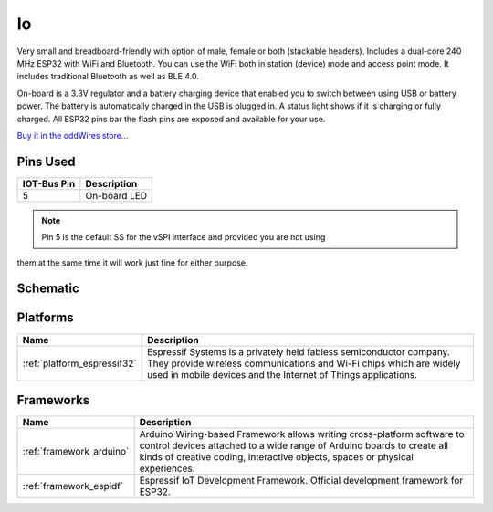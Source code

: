 .. _iot-bus-io:

Io
==

.. image:: ../_static/iot-bus-io.jpg
    :align: left
    :alt: Io
    :scale: 50%
    :target: https://www.oddwires.com/io/

.. raw:: html
  
    <p style="clear: both;">

Very small and breadboard-friendly with option of male, female or both (stackable headers). Includes a dual-core 240 MHz ESP32 with 
WiFi and Bluetooth. You can use the WiFi both in station (device) mode and access point mode. It includes traditional Bluetooth as well as BLE 4.0. 

On-board is a 3.3V regulator and a battery charging device that enabled you to switch between using USB or battery power. The battery
is automatically charged in the USB is plugged in. A status light shows if it is charging or fully charged. All ESP32 pins bar the flash pins are exposed 
and available for your use.

`Buy it in the oddWires store... <https://www.oddwires.com/io/>`__

Pins Used
---------

.. list-table::
  :header-rows:  1

  * - IOT-Bus Pin
    - Description
  * - 5
    - On-board LED

.. note:: Pin 5 is the default SS for the vSPI interface and provided you are not using 
them at the same time it will work just fine for either purpose.

Schematic
---------

.. image:: ../_static/iot-bus-io-v1.0d-schematic.png
    :align: left
    :alt: IoT-Bus Io Schematic
    :scale: 8%
    :target: ../_static/iot-bus-io-v1.0d-schematic.png

.. raw:: html
  
    <p style="clear: both;">     


Platforms
---------
.. list-table::
    :header-rows:  1

    * - Name
      - Description

    * - :ref:`platform_espressif32`
      - Espressif Systems is a privately held fabless semiconductor company. They provide wireless communications and Wi-Fi chips which are widely used in mobile devices and the Internet of Things applications.

Frameworks
----------
.. list-table::
    :header-rows:  1

    * - Name
      - Description

    * - :ref:`framework_arduino`
      - Arduino Wiring-based Framework allows writing cross-platform software to control devices attached to a wide range of Arduino boards to create all kinds of creative coding, interactive objects, spaces or physical experiences.

    * - :ref:`framework_espidf`
      - Espressif IoT Development Framework. Official development framework for ESP32.

  